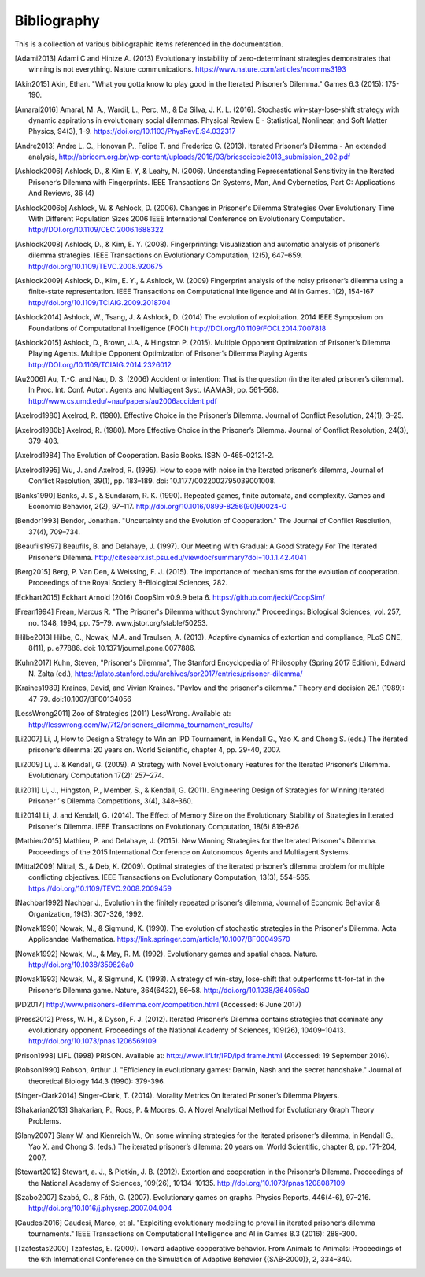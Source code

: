 .. _bibliography:

Bibliography
============

This is a collection of various bibliographic items referenced in the
documentation.

.. [Adami2013] Adami C and Hintze A. (2013) Evolutionary instability of zero-determinant strategies demonstrates that winning is not everything. Nature communications. https://www.nature.com/articles/ncomms3193
.. [Akin2015] Akin, Ethan. "What you gotta know to play good in the Iterated Prisoner’s Dilemma." Games 6.3 (2015): 175-190.
.. [Amaral2016] Amaral, M. A., Wardil, L., Perc, M., & Da Silva, J. K. L. (2016). Stochastic win-stay-lose-shift strategy with dynamic aspirations in evolutionary social dilemmas. Physical Review E - Statistical, Nonlinear, and Soft Matter Physics, 94(3), 1–9. https://doi.org/10.1103/PhysRevE.94.032317
.. [Andre2013] Andre L. C., Honovan P., Felipe T. and Frederico G. (2013). Iterated Prisoner’s Dilemma - An extended analysis, http://abricom.org.br/wp-content/uploads/2016/03/bricsccicbic2013_submission_202.pdf
.. [Ashlock2006] Ashlock, D., & Kim E. Y, & Leahy, N. (2006). Understanding Representational Sensitivity in the Iterated Prisoner’s Dilemma with Fingerprints. IEEE Transactions On Systems, Man, And Cybernetics, Part C: Applications And Reviews, 36 (4)
.. [Ashlock2006b] Ashlock, W. & Ashlock, D. (2006). Changes in Prisoner's Dilemma Strategies Over Evolutionary Time With Different Population Sizes 2006 IEEE International Conference on Evolutionary Computation. http://DOI.org/10.1109/CEC.2006.1688322
.. [Ashlock2008] Ashlock, D., & Kim, E. Y. (2008). Fingerprinting: Visualization and automatic analysis of prisoner’s dilemma strategies. IEEE Transactions on Evolutionary Computation, 12(5), 647–659. http://doi.org/10.1109/TEVC.2008.920675
.. [Ashlock2009] Ashlock, D., Kim, E. Y., & Ashlock, W. (2009) Fingerprint analysis of the noisy prisoner’s dilemma using a finite-state representation. IEEE Transactions on Computational Intelligence and AI in Games. 1(2), 154-167  http://doi.org/10.1109/TCIAIG.2009.2018704
.. [Ashlock2014] Ashlock, W., Tsang, J. & Ashlock, D. (2014) The evolution of exploitation. 2014 IEEE Symposium on Foundations of Computational Intelligence (FOCI) http://DOI.org/10.1109/FOCI.2014.7007818
.. [Ashlock2015] Ashlock, D., Brown, J.A., & Hingston P. (2015). Multiple Opponent Optimization of Prisoner’s Dilemma Playing Agents. Multiple Opponent Optimization of Prisoner’s Dilemma Playing Agents http://DOI.org/10.1109/TCIAIG.2014.2326012
.. [Au2006] Au, T.-C. and  Nau, D. S. (2006) Accident or intention: That is the question (in the iterated prisoner’s dilemma). In Proc. Int. Conf. Auton. Agents and Multiagent Syst. (AAMAS), pp. 561–568. http://www.cs.umd.edu/~nau/papers/au2006accident.pdf
.. [Axelrod1980] Axelrod, R. (1980). Effective Choice in the Prisoner’s Dilemma. Journal of Conflict Resolution, 24(1), 3–25.
.. [Axelrod1980b] Axelrod, R. (1980). More Effective Choice in the Prisoner’s Dilemma. Journal of Conflict Resolution, 24(3), 379-403.
.. [Axelrod1984] The Evolution of Cooperation. Basic Books. ISBN 0-465-02121-2.
.. [Axelrod1995] Wu, J. and Axelrod, R. (1995). How to cope with noise in the Iterated prisoner’s dilemma, Journal of Conflict Resolution, 39(1), pp. 183–189. doi: 10.1177/0022002795039001008.
.. [Banks1990] Banks, J. S., & Sundaram, R. K. (1990). Repeated games, finite automata, and complexity. Games and Economic Behavior, 2(2), 97–117.  http://doi.org/10.1016/0899-8256(90)90024-O
.. [Bendor1993] Bendor, Jonathan. "Uncertainty and the Evolution of Cooperation." The Journal of Conflict Resolution, 37(4), 709–734.
.. [Beaufils1997] Beaufils, B. and Delahaye, J. (1997). Our Meeting With Gradual: A Good Strategy For The Iterated Prisoner’s Dilemma. http://citeseerx.ist.psu.edu/viewdoc/summary?doi=10.1.1.42.4041
.. [Berg2015] Berg, P. Van Den, & Weissing, F. J. (2015). The importance of mechanisms for the evolution of cooperation. Proceedings of the Royal Society B-Biological Sciences, 282.
.. [Eckhart2015] Eckhart Arnold (2016) CoopSim v0.9.9 beta 6.  https://github.com/jecki/CoopSim/
.. [Frean1994] Frean, Marcus R. "The Prisoner's Dilemma without Synchrony." Proceedings: Biological Sciences, vol. 257, no. 1348, 1994, pp. 75–79. www.jstor.org/stable/50253.
.. [Hilbe2013] Hilbe, C., Nowak, M.A. and Traulsen, A. (2013). Adaptive dynamics of extortion and compliance, PLoS ONE, 8(11), p. e77886. doi: 10.1371/journal.pone.0077886.
.. [Kuhn2017] Kuhn, Steven, "Prisoner's Dilemma", The Stanford Encyclopedia of Philosophy (Spring 2017 Edition), Edward N. Zalta (ed.), https://plato.stanford.edu/archives/spr2017/entries/prisoner-dilemma/
.. [Kraines1989] Kraines, David, and Vivian Kraines. "Pavlov and the prisoner's dilemma." Theory and decision 26.1 (1989): 47-79. doi:10.1007/BF00134056
.. [LessWrong2011] Zoo of Strategies (2011) LessWrong. Available at: http://lesswrong.com/lw/7f2/prisoners_dilemma_tournament_results/
.. [Li2007] Li, J, How to Design a Strategy to Win an IPD Tournament, in Kendall G., Yao X. and Chong S. (eds.) The iterated prisoner’s dilemma: 20 years on. World Scientific, chapter 4, pp. 29-40, 2007.
.. [Li2009] Li, J. & Kendall, G. (2009). A Strategy with Novel Evolutionary Features for the Iterated Prisoner’s Dilemma. Evolutionary Computation 17(2): 257–274.
.. [Li2011] Li, J., Hingston, P., Member, S., & Kendall, G. (2011). Engineering Design of Strategies for Winning Iterated Prisoner ’ s Dilemma Competitions, 3(4), 348–360.
.. [Li2014] Li, J. and Kendall, G. (2014). The Effect of Memory Size on the Evolutionary Stability of Strategies in Iterated Prisoner's Dilemma. IEEE Transactions on Evolutionary Computation, 18(6) 819-826
.. [Mathieu2015] Mathieu, P. and Delahaye, J. (2015). New Winning Strategies
  for the Iterated Prisoner's Dilemma. Proceedings of the 2015
  International Conference on Autonomous Agents and Multiagent Systems.
.. [Mittal2009] Mittal, S., & Deb, K. (2009). Optimal strategies of the iterated prisoner’s dilemma problem for multiple conflicting objectives. IEEE Transactions on Evolutionary Computation, 13(3), 554–565. https://doi.org/10.1109/TEVC.2008.2009459
.. [Nachbar1992] Nachbar J., Evolution in the finitely repeated prisoner’s dilemma, Journal of Economic Behavior & Organization, 19(3): 307-326, 1992.
.. [Nowak1990] Nowak, M., & Sigmund, K. (1990). The evolution of stochastic strategies in the Prisoner's Dilemma. Acta Applicandae Mathematica. https://link.springer.com/article/10.1007/BF00049570
.. [Nowak1992] Nowak, M.., & May, R. M. (1992). Evolutionary games and spatial chaos. Nature. http://doi.org/10.1038/359826a0
.. [Nowak1993] Nowak, M., & Sigmund, K. (1993). A strategy of win-stay, lose-shift that outperforms tit-for-tat in the Prisoner’s Dilemma game. Nature, 364(6432), 56–58. http://doi.org/10.1038/364056a0
.. [PD2017] http://www.prisoners-dilemma.com/competition.html (Accessed: 6 June 2017)
.. [Press2012] Press, W. H., & Dyson, F. J. (2012). Iterated Prisoner’s Dilemma contains strategies that dominate any evolutionary opponent. Proceedings of the National Academy of Sciences, 109(26), 10409–10413.  http://doi.org/10.1073/pnas.1206569109
.. [Prison1998] LIFL (1998) PRISON. Available at: http://www.lifl.fr/IPD/ipd.frame.html (Accessed: 19 September 2016).
.. [Robson1990] Robson, Arthur J. "Efficiency in evolutionary games: Darwin, Nash and the secret handshake." Journal of theoretical Biology 144.3 (1990): 379-396.
.. [Singer-Clark2014] Singer-Clark, T. (2014). Morality Metrics On Iterated Prisoner’s Dilemma Players.
.. [Shakarian2013] Shakarian, P., Roos, P. & Moores, G. A Novel Analytical Method for Evolutionary Graph Theory Problems.
.. [Slany2007] Slany W. and Kienreich W., On some winning strategies for the iterated prisoner’s dilemma, in Kendall G., Yao X. and Chong S. (eds.) The iterated prisoner’s dilemma: 20 years on. World Scientific, chapter 8, pp. 171-204, 2007.
.. [Stewart2012] Stewart, a. J., & Plotkin, J. B. (2012). Extortion and cooperation in the Prisoner’s Dilemma. Proceedings of the National Academy of Sciences, 109(26), 10134–10135. http://doi.org/10.1073/pnas.1208087109
.. [Szabo2007] Szabó, G., & Fáth, G. (2007). Evolutionary games on graphs. Physics Reports, 446(4-6), 97–216. http://doi.org/10.1016/j.physrep.2007.04.004
.. [Gaudesi2016] Gaudesi, Marco, et al. "Exploiting evolutionary modeling to prevail in iterated prisoner’s dilemma tournaments." IEEE Transactions on Computational Intelligence and AI in Games 8.3 (2016): 288-300.
.. [Tzafestas2000] Tzafestas, E. (2000). Toward adaptive cooperative behavior. From Animals to Animals: Proceedings of the 6th International Conference on the Simulation of Adaptive Behavior {(SAB-2000)}, 2, 334–340.

